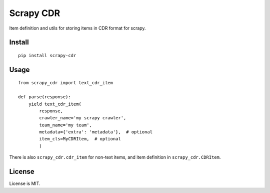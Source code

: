 Scrapy CDR
==========

Item definition and utils for storing items in CDR format for scrapy.

Install
-------

::

    pip install scrapy-cdr


Usage
-----

::

    from scrapy_cdr import text_cdr_item

    def parse(response):
        yield text_cdr_item(
            response,
            crawler_name='my scrapy crawler',
            team_name='my team',
            metadata={'extra': 'metadata'},  # optional
            item_cls=MyCDRItem,  # optional
            )

There is also ``scrapy_cdr.cdr_item`` for non-text items,
and item definition in ``scrapy_cdr.CDRItem``.


License
-------

License is MIT.
